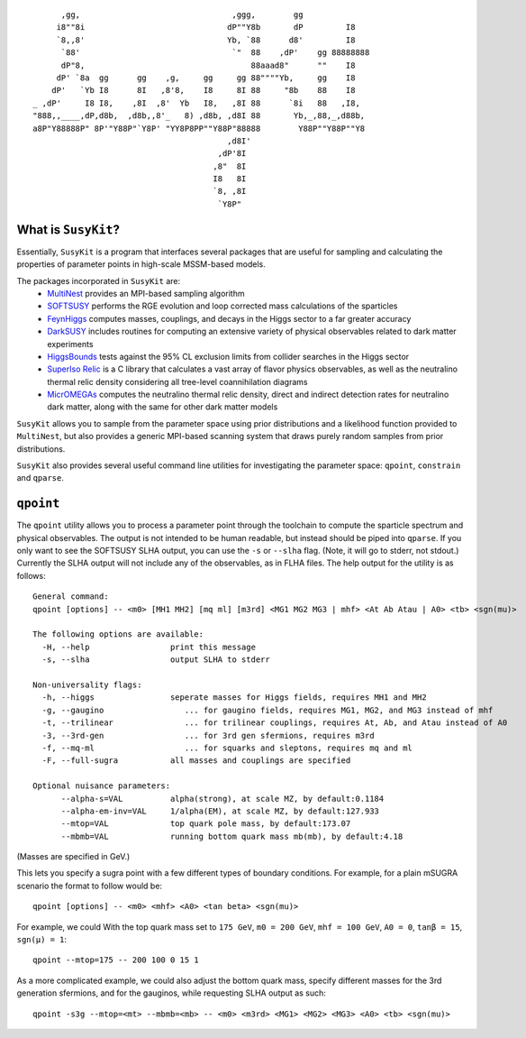 ::

          ,gg,                                ,ggg,        gg              
         i8""8i                              dP""Y8b       dP         I8   
         `8,,8'                              Yb, `88      d8'         I8   
          `88'                                `"  88    ,dP'    gg 88888888
          dP"8,                                   88aaad8"      ""    I8   
         dP' `8a  gg      gg    ,g,     gg     gg 88""""Yb,     gg    I8   
        dP'   `Yb I8      8I   ,8'8,    I8     8I 88     "8b    88    I8   
    _ ,dP'     I8 I8,    ,8I  ,8'  Yb   I8,   ,8I 88      `8i   88   ,I8,  
    "888,,____,dP,d8b,  ,d8b,,8'_   8) ,d8b, ,d8I 88       Yb,_,88,_,d88b, 
    a8P"Y88888P" 8P'"Y88P"`Y8P' "YY8P8PP""Y88P"88888        Y88P""Y88P""Y8 
                                             ,d8I'                         
                                           ,dP'8I                          
                                          ,8"  8I                          
                                          I8   8I                          
                                          `8, ,8I                          
                                           `Y8P"                           

What is ``SusyKit``?
--------------------
Essentially, ``SusyKit`` is a program that interfaces several packages that are
useful for sampling and calculating the properties of parameter points in
high-scale MSSM-based models.

The packages incorporated in ``SusyKit`` are:
  - `MultiNest <https://ccpforge.cse.rl.ac.uk/gf/project/multinest>`_ provides
    an MPI-based sampling algorithm
  - `SOFTSUSY <http://softsusy.hepforge.org/>`_ performs the RGE evolution and
    loop corrected mass calculations of the sparticles
  - `FeynHiggs
    <http://wwwth.mpp.mpg.de/members/heinemey/feynhiggs/cFeynHiggs.html>`_
    computes masses, couplings, and decays in the Higgs sector to a far greater
    accuracy
  - `DarkSUSY <http://www.darksusy.org/>`_ includes routines for computing an
    extensive variety of physical observables related to dark matter experiments
  - `HiggsBounds <http://higgsbounds.hepforge.org>`_ tests against the 95% CL
    exclusion limits from collider searches in the Higgs sector
  - `SuperIso Relic <http://superiso.in2p3.fr/relic/>`_ is a C library that
    calculates a vast array of flavor physics observables, as well as the
    neutralino thermal relic density considering all tree-level coannihilation
    diagrams
  - `MicrOMEGAs <https://lapth.cnrs.fr/micromegas/>`_ computes the neutralino
    thermal relic density, direct and indirect detection rates for neutralino
    dark matter, along with the same for other dark matter models

``SusyKit`` allows you to sample from the parameter space using prior
distributions and a likelihood function provided to ``MultiNest``, but also
provides a generic MPI-based scanning system that draws purely random samples
from prior distributions.

``SusyKit`` also provides several useful command line utilities for
investigating the parameter space: ``qpoint``, ``constrain`` and ``qparse``.

``qpoint``
----------
The ``qpoint`` utility allows you to process a parameter point through the
toolchain to compute the sparticle spectrum and physical observables. The output
is not intended to be human readable, but instead should be piped into
``qparse``. If you only want to see the SOFTSUSY SLHA output, you can use the
``-s`` or ``--slha`` flag. (Note, it will go to stderr, not stdout.) Currently
the SLHA output will not include any of the observables, as in FLHA files. The
help output for the utility is as follows::

  General command:
  qpoint [options] -- <m0> [MH1 MH2] [mq ml] [m3rd] <MG1 MG2 MG3 | mhf> <At Ab Atau | A0> <tb> <sgn(mu)>
  
  The following options are available:
    -H, --help                 print this message
    -s, --slha                 output SLHA to stderr
  
  Non-universality flags:
    -h, --higgs                seperate masses for Higgs fields, requires MH1 and MH2
    -g, --gaugino                 ... for gaugino fields, requires MG1, MG2, and MG3 instead of mhf
    -t, --trilinear               ... for trilinear couplings, requires At, Ab, and Atau instead of A0
    -3, --3rd-gen                 ... for 3rd gen sfermions, requires m3rd
    -f, --mq-ml                   ... for squarks and sleptons, requires mq and ml
    -F, --full-sugra           all masses and couplings are specified
  
  Optional nuisance parameters:
        --alpha-s=VAL          alpha(strong), at scale MZ, by default:0.1184
        --alpha-em-inv=VAL     1/alpha(EM), at scale MZ, by default:127.933
        --mtop=VAL             top quark pole mass, by default:173.07
        --mbmb=VAL             running bottom quark mass mb(mb), by default:4.18

(Masses are specified in GeV.)

This lets you specify a sugra point with a few different types of boundary
conditions. For example, for a plain mSUGRA scenario the format to follow would
be::

  qpoint [options] -- <m0> <mhf> <A0> <tan beta> <sgn(mu)>

For example, we could With the top quark mass set to ``175 GeV``, ``m0 = 200
GeV``, ``mhf = 100 GeV``, ``A0 = 0``, ``tanβ = 15``, ``sgn(μ) = 1``::

  qpoint --mtop=175 -- 200 100 0 15 1

As a more complicated example, we could also adjust the bottom quark mass,
specify different masses for the 3rd generation sfermions, and for the gauginos,
while requesting SLHA output as such::

  qpoint -s3g --mtop=<mt> --mbmb=<mb> -- <m0> <m3rd> <MG1> <MG2> <MG3> <A0> <tb> <sgn(mu)>



